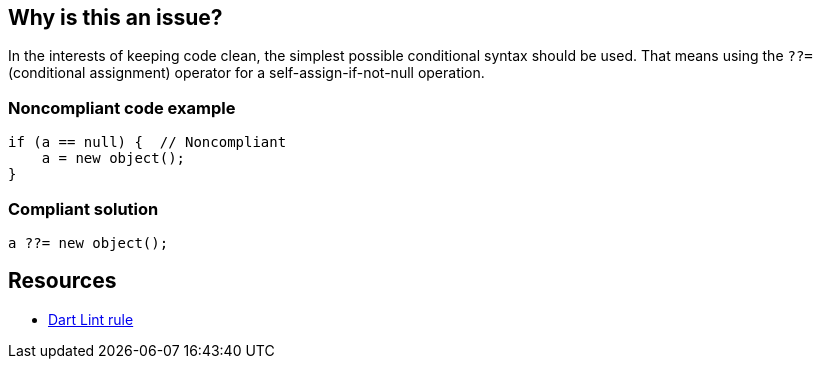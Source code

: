 == Why is this an issue?

In the interests of keeping code clean, the simplest possible conditional syntax should be used. That means 
using the ``++??=++`` (conditional assignment) operator for a self-assign-if-not-null operation.

=== Noncompliant code example

[source, dart]
----
if (a == null) {  // Noncompliant
    a = new object();
}

----


=== Compliant solution

[source,csharp]
----
a ??= new object();
----

== Resources

* https://dart.dev/tools/linter-rules/prefer_conditional_assignment[Dart Lint rule]
